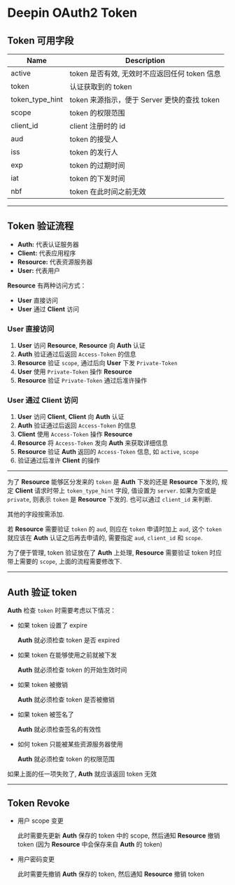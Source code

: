 #+OPTIONS: toc:nil
#+OPTIONS: ^:{}

* Deepin OAuth2 Token

** Token 可用字段

| Name            | Description                                  |
|-----------------+----------------------------------------------|
| active          | token 是否有效, 无效时不应返回任何 token 信息  |
|-----------------+----------------------------------------------|
| token           | 认证获取到的 token                           |
|-----------------+----------------------------------------------|
| token_type_hint | token 来源指示，便于 Server 更快的查找 token |
|-----------------+----------------------------------------------|
| scope           | token 的权限范围                             |
|-----------------+----------------------------------------------|
| client_id       | client 注册时的 id                           |
|-----------------+----------------------------------------------|
| aud             | token 的接受人                               |
|-----------------+----------------------------------------------|
| iss             | token 的发行人                               |
|-----------------+----------------------------------------------|
| exp             | token 的过期时间                             |
|-----------------+----------------------------------------------|
| iat             | token 的下发时间                             |
|-----------------+----------------------------------------------|
| nbf             | token 在此时间之前无效                       |

-----

** Token 验证流程

- *Auth:* 代表认证服务器
- *Client:* 代表应用程序
- *Resource:* 代表资源服务器
- *User:* 代表用户

*Resource* 有两种访问方式：

- *User* 直接访问
- *User* 通过 *Client* 访问


*** User 直接访问

1. *User* 访问 *Resource*, *Resource* 向 *Auth* 认证
2. *Auth* 验证通过后返回 =Access-Token= 的信息
3. *Resource* 验证 =scope=, 通过后向 *User* 下发 =Private-Token=
4. *User* 使用 =Private-Token= 操作 *Resource*
5. *Resource* 验证 =Private-Token= 通过后准许操作


*** User 通过 Client 访问

1. *User* 访问 *Client*, *Client* 向 *Auth* 认证
2. *Auth* 验证通过后返回 =Access-Token= 的信息
3. *Client* 使用 =Access-Token= 操作 *Resource*
4. *Resource* 将 =Access-Token= 发向 *Auth* 来获取详细信息
5. *Resource* 验证 *Auth* 返回的 =Access-Token= 信息, 如 =active=, =scope=
6. 验证通过后准许 *Client* 的操作

-----

为了 *Resource* 能够区分发来的 =token= 是 *Auth* 下发的还是 *Resource* 下发的, 规定 *Client* 请求时带上 =token_type_hint= 字段, 值设置为 =server=.
如果为空或是 =private=, 则表示 =token= 是 *Resource* 下发的. 也可以通过 =client_id= 来判断.

其他的字段按需添加.

若 *Resource* 需要验证 =token= 的 =aud=, 则应在 =token= 申请时加上 =aud=, 这个 =token= 就应该在 *Auth* 认证之后再去申请的, 需要指定 =aud=, =client_id= 和 =scope=.

为了便于管理, token 验证放在了 *Auth* 上处理, *Resource* 需要验证 token 时应带上需要的 =scope=, 上面的流程需要修改下.

-----

** Auth 验证 token

*Auth* 检查 =token= 时需要考虑以下情况：

- 如果 token 设置了 expire

  *Auth* 就必须检查 token 是否 expired

- 如果 token 在能够使用之前就被下发

  *Auth* 就必须检查 token 的开始生效时间

- 如果 token 被撤销

  *Auth* 就必须检查 token 是否被撤销

- 如果 token 被签名了

  *Auth* 就必须检查签名的有效性

- 如何 token 只能被某些资源服务器使用

  *Auth* 就必须检查 token 的权限范围

如果上面的任一项失败了, *Auth* 就应该返回 token 无效

-----

** Token Revoke

- 用户 scope 变更

    此时需要先更新 *Auth* 保存的 token 中的 scope, 然后通知 *Resource* 撤销 token (因为 *Resource* 中会保存来自 *Auth* 的 token)

- 用户密码变更

    此时需要先撤销 *Auth* 保存的 token, 然后通知 *Resource* 撤销 token
